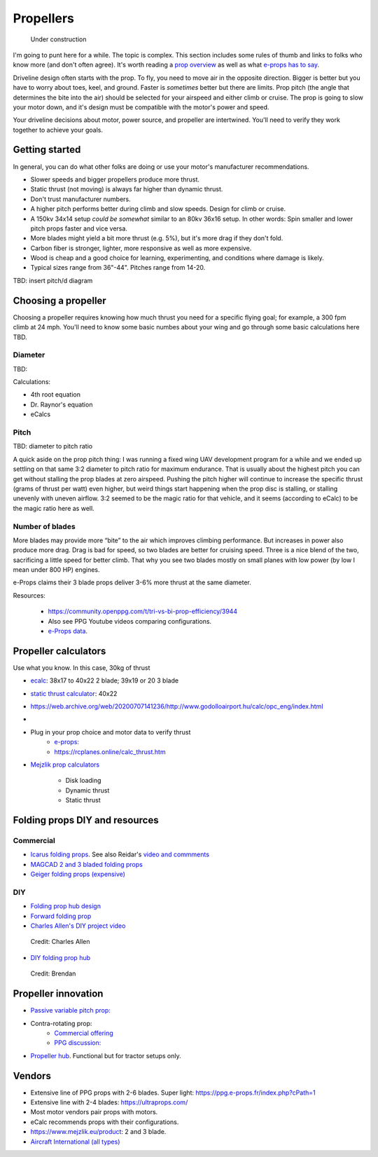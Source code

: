 .. _prop:

************************************************
Propellers
************************************************

.. figure:: images/uc3.gif
   :scale: 30%

   Under construction

I'm going to punt here for a while. The topic is complex. This section includes some rules of thumb and links to folks who know more (and don't often agree). It's worth reading a `prop overview <https://aerotoolbox.com/thrust-cruise-speed/>`_ as well as what `e-props has to say <https://ppg.e-props.fr/efficient_prop/#tit03>`_.

Driveline design often starts with the prop. To fly, you need to move air in the opposite direction. Bigger is better but you have to worry about toes, keel, and ground. Faster is *sometimes* better but there are limits. Prop pitch (the angle that determines the bite into the air) should be selected for your airspeed and either climb or cruise. The prop is going to slow your motor down, and it's design must be compatible with the motor's power and speed. 

Your driveline decisions about motor, power source, and propeller are intertwined. You'll need to verify they work together to achieve your goals. 

Getting started
==========================

In general, you can do what other folks are doing or use your motor's manufacturer recommendations.

* Slower speeds and bigger propellers produce more thrust. 
* Static thrust (not moving) is always far higher than dynamic thrust. 
* Don't trust manufacturer numbers. 
* A higher pitch performs better during climb and slow speeds. Design for climb or cruise. 
* A 150kv 34x14 setup *could be somewhat* similar to an 80kv 36x16 setup. In other words: Spin smaller and lower pitch props faster and vice versa. 
* More blades might yield a bit more thrust (e.g. 5%), but it's more drag if they don't fold.
* Carbon fiber is stronger, lighter, more responsive as well as more expensive. 
* Wood is cheap and a good choice for learning, experimenting, and conditions where damage is likely. 
* Typical sizes range from 36"-44". Pitches range from 14-20.

TBD: insert pitch/d diagram

Choosing a propeller
==========================

Choosing a propeller requires knowing how much thrust you need for a specific flying goal; for example, a 300 fpm climb at 24 mph. You'll need to know some basic numbes about your wing and go through some basic calculations here TBD. 

Diameter
----------------------------

TBD: 

Calculations: 

* 4th root equation
* Dr. Raynor's equation
* eCalcs

Pitch
------------------

TBD: diameter to pitch ratio

A quick aside on the prop pitch thing: I was running a fixed wing UAV development program for a while and we ended up settling on that same 3:2 diameter to pitch ratio for maximum endurance. That is usually about the highest pitch you can get without stalling the prop blades at zero airspeed. Pushing the pitch higher will continue to increase the specific thrust (grams of thrust per watt) even higher, but weird things start happening when the prop disc is stalling, or stalling unevenly with uneven airflow. 3:2 seemed to be the magic ratio for that vehicle, and it seems (according to eCalc) to be the magic ratio here as well.

Number of blades
------------------------

More blades may provide  more “bite” to the air which improves climbing performance. But increases in power also produce more drag. Drag is bad for speed, so two blades are better for cruising speed. Three is a nice blend of the two, sacrificing a little speed for better climb. That why you see two blades mostly on small planes with low power (by low I mean under 800 HP) engines.

e-Props claims their  3 blade props deliver 3-6% more thrust at the same diameter. 

Resources: 

  * https://community.openppg.com/t/tri-vs-bi-prop-efficiency/3944
  * Also see PPG Youtube videos comparing configurations.
  * `e-Props data <https://aircraft.e-props.fr/efficient_prop/#tit02>`_.

Propeller calculators
===================================

Use what you know. In this case, 30kg of thrust

* `ecalc <https://www.ecalc.ch/setupfinder.php>`_: 38x17 to 40x22 2 blade; 39x19 or 20 3 blade
* `static thrust calculator <https://www.poweredparagliders.com.au/Calculators/Static_Thrust_Calculator.htm>`_: 40x22
* https://web.archive.org/web/20200707141236/http://www.godolloairport.hu/calc/opc_eng/index.html
* 
* Plug in your prop choice and motor data to verify thrust
    * `e-props:  <https://ppg.e-props.fr/calculator_PROPS.php?language=en>`_
    * https://rcplanes.online/calc_thrust.htm
* `Mejzlik prop calculators <https://www.mejzlik.eu/technical-data/propeller_calculatorf>`_

    * Disk loading
    * Dynamic thrust
    * Static thrust

Folding props DIY and resources
============================================

Commercial
-----------------

* `Icarus folding props <https://icare-icarus.3dcartstores.com/RASA-CFK-3-Blades-Propeller-Folding-342225-MAG-CAD-BIG_p_852.html>`_. See also Reidar's `video and commments <https://www.youtube.com/watch?v=-sIVpOLYoqg&t=144s>`_
* `MAGCAD 2 and 3 bladed folding props <https://magcad.de/?tag=propeller>`_
* `Geiger folding props (expensive) <https://www.geigerengineering.de/en/avionics/products>`_

DIY
---------------

* `Folding prop hub design <http://graal-aero.fr/hub_e.html>`_
* `Forward folding prop  <https://www.youtube.com/watch?app=desktop&v=wuhSRdffuDw&t=295&fbclid=IwAR1d04qJ8gJxdnokDxZHgMgBG0L7G1J2QcmDmnfWWiDHTK9bdoyb82HxvZg>`_
* `Charles Allen's DIY project video <https://www.youtube.com/watch?v=cyBJLpHkc7A>`_

.. figure:: images/diyfoldingca.png
   :target: https://www.youtube.com/watch?v=cyBJLpHkc7A

   Credit: Charles Allen

* `DIY folding prop hub <https://www.youtube.com/watch?v=d3AuHhnzxZA>`_

.. figure:: images/br_foldprop.png
   :scale: 50%

   Credit: Brendan


Propeller innovation
================================

* `Passive variable pitch prop: <https://www.facebook.com/groups/904566026835865/permalink/944285446197256>`_

* Contra-rotating prop: 
    * `Commercial offering <https://www.crflight.com/?utm_source=unmannedsystemstechnology.com&utm_medium=referral>`_
    * `PPG discussion: <https://community.openppg.com/t/co-axial-motors-with-counter-rotating-props/114>`_
  
* `Propeller hub <https://www.f3aunlimited.com/airplane-accessories/falcon-82mm-carbon-fiber-spinner-with-cnc-cooling>`_. Functional but for tractor setups only. 

Vendors
==================

* Extensive line of PPG props with 2-6 blades. Super light: https://ppg.e-props.fr/index.php?cPath=1
* Extensive line with 2-4 blades: https://ultraprops.com/
* Most motor vendors pair props with motors. 
* eCalc recommends props with their configurations.
* https://www.mejzlik.eu/product: 2 and 3 blade.
* `Aircraft International (all types) <https://www.aircraftinternational.com/Products/Propellers.aspx>`_
